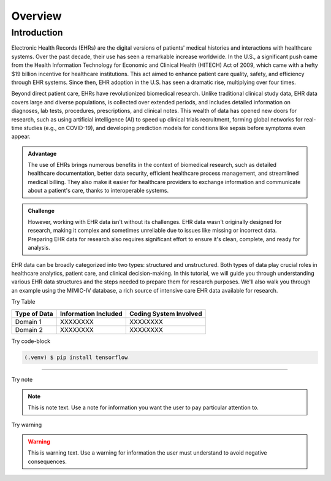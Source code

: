 Overview
=====

.. _inspiration:

Introduction
------------

Electronic Health Records (EHRs) are the digital versions of patients' medical histories and interactions with healthcare systems. Over the past decade, their use has seen a remarkable increase worldwide. In the U.S., a significant push came from the Health Information Technology for Economic and Clinical Health (HITECH) Act of 2009, which came with a hefty $19 billion incentive for healthcare institutions. This act aimed to enhance patient care quality, safety, and efficiency through EHR systems. Since then, EHR adoption in the U.S. has seen a dramatic rise, multiplying over four times.
 
Beyond direct patient care, EHRs have revolutionized biomedical research. Unlike traditional clinical study data, EHR data covers large and diverse populations, is collected over extended periods, and includes detailed information on diagnoses, lab tests, procedures, prescriptions, and clinical notes. This wealth of data has opened new doors for research, such as using artificial intelligence (AI) to speed up clinical trials recruitment, forming global networks for real-time studies (e.g., on COVID-19), and developing prediction models for conditions like sepsis before symptoms even appear.

.. admonition:: Advantage
   :class: advantage

   The use of EHRs brings numerous benefits in the context of biomedical research, such as detailed healthcare documentation, better data security, efficient healthcare process management, and streamlined medical billing. They also make it easier for healthcare providers to exchange information and communicate about a patient's care, thanks to interoperable systems.


.. admonition:: Challenge
   :class: disadvantage

   However, working with EHR data isn't without its challenges. EHR data wasn't originally designed for research, making it complex and sometimes unreliable due to issues like missing or incorrect data. Preparing EHR data for research also requires significant effort to ensure it's clean, complete, and ready for analysis.


EHR data can be broadly categorized into two types: structured and unstructured. Both types of data play crucial roles in healthcare analytics, patient care, and clinical decision-making. In this tutorial, we will guide you through understanding various EHR data structures and the steps needed to prepare them for research purposes. We'll also walk you through an example using the MIMIC-IV database, a rich source of intensive care EHR data available for research.


.. _Structured Data:

Try Table

+------------------------+--------------------------+------------------------+
| Type of Data           | Information Included     | Coding System Involved |
+========================+==========================+========================+
| Domain 1               | XXXXXXXX                 | XXXXXXXX               |
+------------------------+--------------------------+------------------------+
| Domain 2               | XXXXXXXX                 | XXXXXXXX               |
+------------------------+--------------------------+------------------------+

Try code-block

.. code-block:: console

   (.venv) $ pip install tensorflow




.. _Unstructured Data:
----------------

Try note

.. note::
   This is note text. Use a note for information you want the user to
   pay particular attention to.

Try warning

.. warning::
    This is warning text. Use a warning for information the user must
    understand to avoid negative consequences.